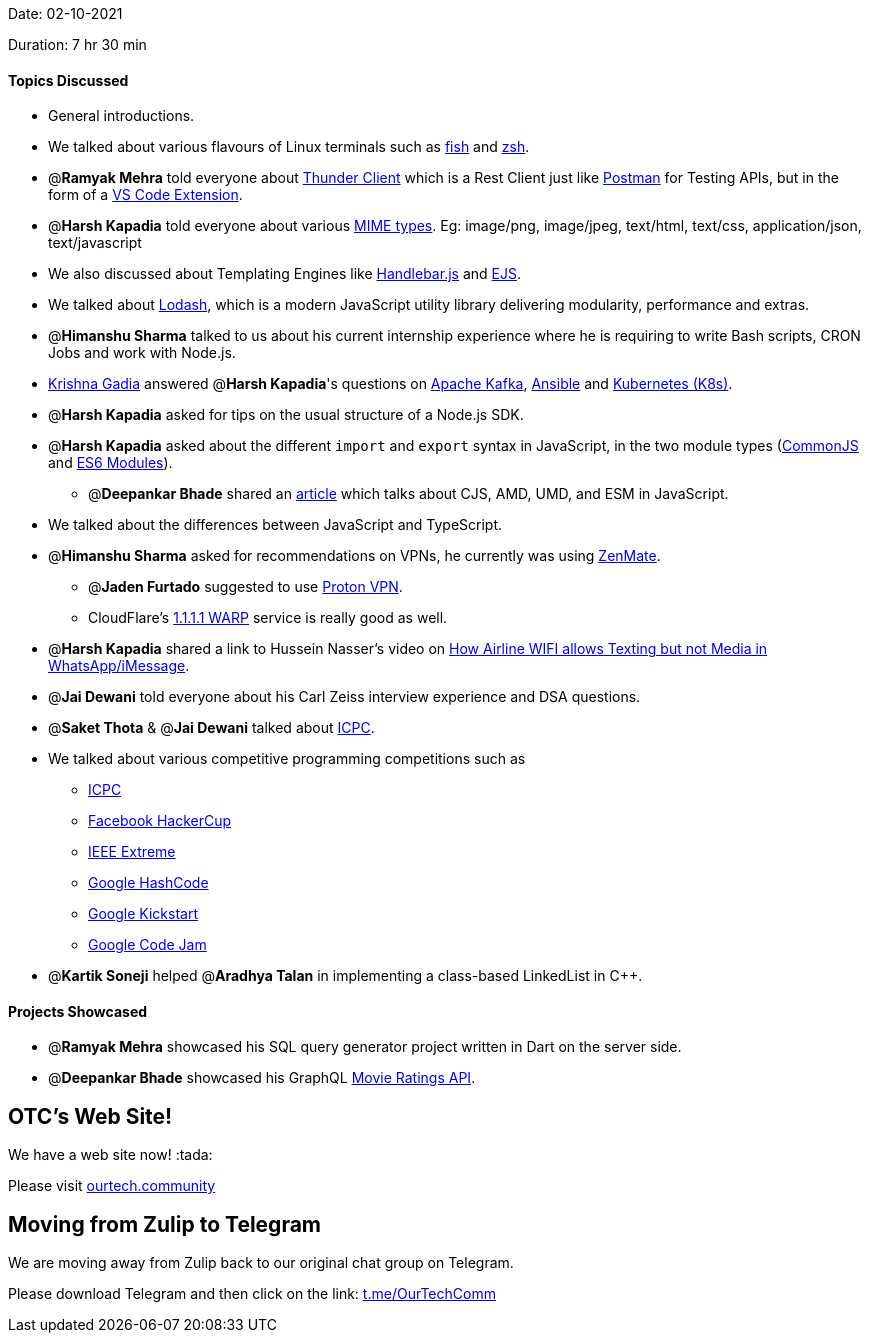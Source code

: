 Date: 02-10-2021

Duration: 7 hr 30 min 

==== Topics Discussed

* General introductions.
* We talked about various flavours of Linux terminals such as https://fishshell.com[fish] and https://www.zsh.org[zsh].
* @*Ramyak Mehra* told everyone about https://www.thunderclient.io[Thunder Client] which is a Rest Client just like https://www.postman.com[Postman] for Testing APIs, but in the form of a https://marketplace.visualstudio.com/items?itemName=rangav.vscode-thunder-client[VS Code Extension].
* @*Harsh Kapadia* told everyone about various https://developer.mozilla.org/en-US/docs/Web/HTTP/Basics_of_HTTP/MIME_types[MIME types]. Eg:  image/png, image/jpeg, text/html, text/css, application/json, text/javascript
* We also discussed about Templating Engines like https://handlebarsjs.com[Handlebar.js] and https://ejs.co[EJS].
* We talked about https://lodash.com[Lodash], which is a modern JavaScript utility library delivering modularity, performance and extras.
* @*Himanshu Sharma* talked to us about his current internship experience where he is requiring to write Bash scripts, CRON Jobs and work with Node.js.
* https://www.linkedin.com/in/krishna-gadia[Krishna Gadia] answered @*Harsh Kapadia*'s questions on https://kafka.apache.org[Apache Kafka], https://www.ansible.com[Ansible] and https://kubernetes.io[Kubernetes (K8s)].
* @*Harsh Kapadia* asked for tips on the usual structure of a Node.js SDK.
* @*Harsh Kapadia* asked about the different `import` and `export` syntax in JavaScript, in the two module types (https://medium.com/@cgcrutch18/commonjs-what-why-and-how-64ed9f31aa46[CommonJS] and https://medium.com/backticks-tildes/introduction-to-es6-modules-49956f580da[ES6 Modules]).
 ** @*Deepankar Bhade* shared an https://dev.to/iggredible/what-the-heck-are-cjs-amd-umd-and-esm-ikm[article] which talks about CJS, AMD, UMD, and ESM in JavaScript.
* We talked about the differences between JavaScript and TypeScript.
* @*Himanshu Sharma* asked for recommendations on VPNs, he currently was using https://zenmate.com[ZenMate].
 ** @*Jaden Furtado* suggested to use https://protonvpn.com[Proton VPN].
 ** CloudFlare's https://1.1.1.1[1.1.1.1 WARP] service is really good as well.
* @*Harsh Kapadia* shared a link to Hussein Nasser's video on https://www.youtube.com/watch?v=AYSxxO2yZp8[How Airline WIFI allows Texting but not Media in WhatsApp/iMessage].
* @*Jai Dewani* told everyone about his Carl Zeiss interview experience and DSA questions.
* @*Saket Thota* & @*Jai Dewani* talked about https://icpc.global[ICPC].
* We talked about various competitive programming competitions such as
 ** https://icpc.global[ICPC]
 ** https://www.facebook.com/codingcompetitions/hacker-cup[Facebook HackerCup]
 ** https://ieeextreme.org[IEEE Extreme]
 ** https://codingcompetitions.withgoogle.com/hashcode[Google HashCode]
 ** https://codingcompetitions.withgoogle.com/kickstart[Google Kickstart]
 ** https://codingcompetitions.withgoogle.com/codejam[Google Code Jam]
* @*Kartik Soneji* helped @*Aradhya Talan* in implementing a class-based LinkedList in C{pp}.



==== Projects Showcased

* @*Ramyak Mehra* showcased his SQL query generator project written in Dart on the server side.
* @*Deepankar Bhade* showcased his GraphQL https://deepankarbhade.vercel.app/api/movie-ratings[Movie Ratings API].



== OTC's Web Site!

We have a web site now! :tada:

Please visit https://ourtech.community[ourtech.community]



== Moving from Zulip to Telegram

We are moving away from Zulip back to our original chat group on Telegram.

Please download Telegram and then click on the link: https://t.me/OurTechComm[t.me/OurTechComm]


